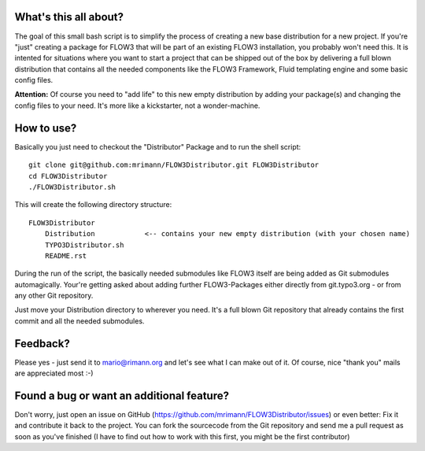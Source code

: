 What's this all about?
----------------------
The goal of this small bash script is to simplify the process of creating a new base distribution for a new project. If you're "just" creating a package for FLOW3 that will be part of an existing FLOW3 installation, you probably won't need this. It is intented for situations where you want to start a project that can be shipped out of the box by delivering a full blown distribution that contains all the needed components like the FLOW3 Framework, Fluid templating engine and some basic config files.

**Attention:** Of course you need to "add life" to this new empty distribution by adding your package(s) and changing the config files to your need. It's more like a kickstarter, not a wonder-machine.


How to use?
-----------
Basically you just need to checkout the "Distributor" Package and to run the shell script::

    git clone git@github.com:mrimann/FLOW3Distributor.git FLOW3Distributor
    cd FLOW3Distributor
    ./FLOW3Distributor.sh

This will create the following directory structure::

    FLOW3Distributor
        Distribution		<-- contains your new empty distribution (with your chosen name)
        TYPO3Distributor.sh
        README.rst

During the run of the script, the basically needed submodules like FLOW3 itself are being added as Git submodules automagically. Your're getting asked about adding further FLOW3-Packages either directly from git.typo3.org - or from any other Git repository.

Just move your Distribution directory to wherever you need. It's a full blown Git repository that already contains the first commit and all the needed submodules.


Feedback?
---------
Please yes - just send it to mario@rimann.org and let's see what I can make out of it. Of course, nice "thank you" mails are appreciated most :-)


Found a bug or want an additional feature?
------------------------------------------
Don't worry, just open an issue on GitHub (https://github.com/mrimann/FLOW3Distributor/issues) or even better: Fix it and contribute it back to the project. You can fork the sourcecode from the Git repository and send me a pull request as soon as you've finished (I have to find out how to work with this first, you might be the first contributor)